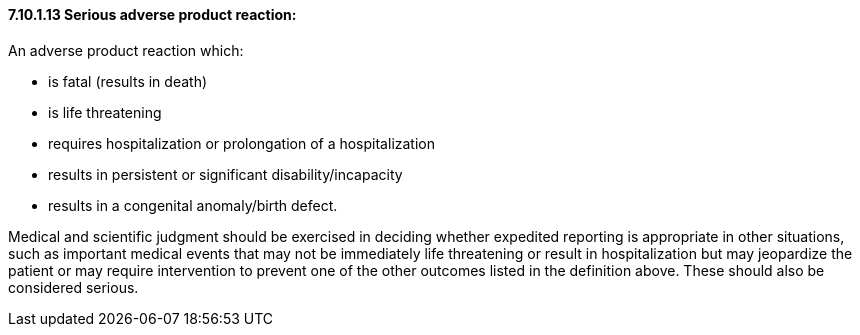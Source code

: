 ==== 7.10.1.13 Serious adverse product reaction:

An adverse product reaction which:

• is fatal (results in death)

• is life threatening

• requires hospitalization or prolongation of a hospitalization

• results in persistent or significant disability/incapacity

• results in a congenital anomaly/birth defect.

Medical and scientific judgment should be exercised in deciding whether expedited reporting is appropriate in other situations, such as important medical events that may not be immediately life threatening or result in hospitalization but may jeopardize the patient or may require intervention to prevent one of the other outcomes listed in the definition above. These should also be considered serious.

